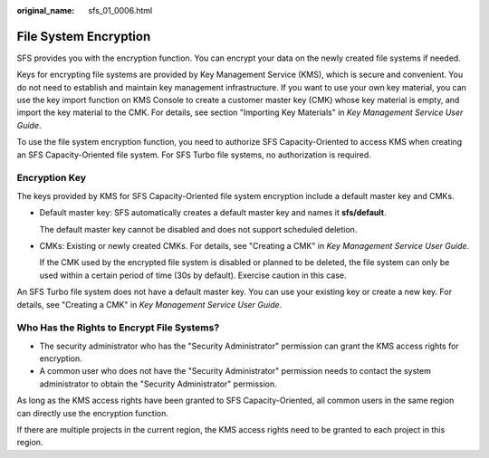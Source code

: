 :original_name: sfs_01_0006.html

.. _sfs_01_0006:

File System Encryption
======================

SFS provides you with the encryption function. You can encrypt your data on the newly created file systems if needed.

Keys for encrypting file systems are provided by Key Management Service (KMS), which is secure and convenient. You do not need to establish and maintain key management infrastructure. If you want to use your own key material, you can use the key import function on KMS Console to create a customer master key (CMK) whose key material is empty, and import the key material to the CMK. For details, see section "Importing Key Materials" in *Key Management Service User Guide*.

To use the file system encryption function, you need to authorize SFS Capacity-Oriented to access KMS when creating an SFS Capacity-Oriented file system. For SFS Turbo file systems, no authorization is required.

Encryption Key
--------------

The keys provided by KMS for SFS Capacity-Oriented file system encryption include a default master key and CMKs.

-  Default master key: SFS automatically creates a default master key and names it **sfs/default**.

   The default master key cannot be disabled and does not support scheduled deletion.

-  CMKs: Existing or newly created CMKs. For details, see "Creating a CMK" in *Key Management Service User Guide*.

   If the CMK used by the encrypted file system is disabled or planned to be deleted, the file system can only be used within a certain period of time (30s by default). Exercise caution in this case.

An SFS Turbo file system does not have a default master key. You can use your existing key or create a new key. For details, see "Creating a CMK" in *Key Management Service User Guide*.

Who Has the Rights to Encrypt File Systems?
-------------------------------------------

-  The security administrator who has the "Security Administrator" permission can grant the KMS access rights for encryption.
-  A common user who does not have the "Security Administrator" permission needs to contact the system administrator to obtain the "Security Administrator" permission.

As long as the KMS access rights have been granted to SFS Capacity-Oriented, all common users in the same region can directly use the encryption function.

If there are multiple projects in the current region, the KMS access rights need to be granted to each project in this region.
